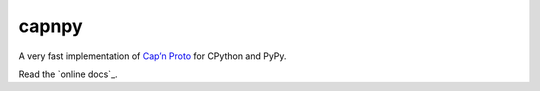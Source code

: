 capnpy
======

.. image:: https://travis-ci.org/antocuni/capnpy.svg?branch=master
    :target: https://travis-ci.org/antocuni/capnpy

A very fast implementation of `Cap’n Proto`_ for CPython and PyPy.

Read the `online docs`_.

.. _`Cap’n Proto`: https://capnproto.org/

.. _`online docs`_: http://capnpy.readthedocs.io/
